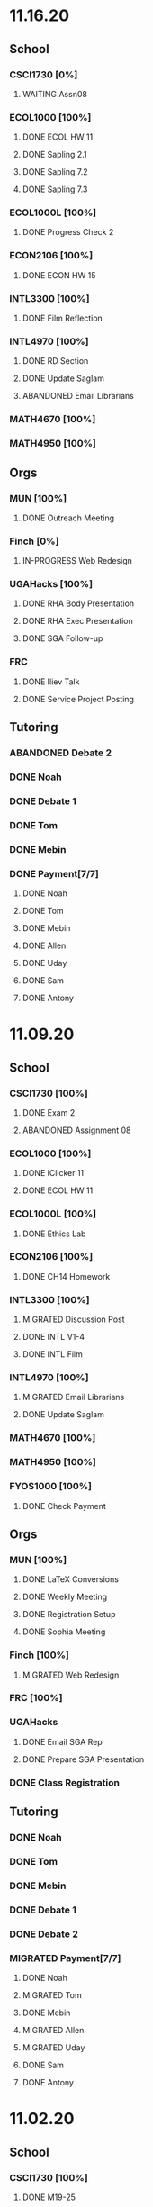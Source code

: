 * 11.16.20
** School
*** CSCI1730 [0%]
**** WAITING Assn08
DEADLINE: <2020-11-22 Sun>
*** ECOL1000 [100%]
**** DONE ECOL HW 11
DEADLINE: <2020-11-20 Fri>
**** DONE Sapling 2.1
DEADLINE: <2020-11-23 Mon>
**** DONE Sapling 7.2
DEADLINE: <2020-11-20 Fri>
**** DONE Sapling 7.3
DEADLINE: <2020-11-20 Fri>
*** ECOL1000L [100%]
**** DONE Progress Check 2
DEADLINE: <2020-11-22 Sun>
*** ECON2106 [100%]
**** DONE ECON HW 15
*** INTL3300 [100%]
**** DONE Film Reflection
DEADLINE: <2020-11-16 Mon>
*** INTL4970 [100%]
**** DONE RD Section
DEADLINE: <2020-11-18 Wed>
**** DONE Update Saglam
**** ABANDONED Email Librarians
*** MATH4670 [100%]
*** MATH4950 [100%]
** Orgs
*** MUN [100%]
**** DONE Outreach Meeting
SCHEDULED: <2020-11-17 Tue 18:00>
*** Finch [0%]
**** IN-PROGRESS Web Redesign
*** UGAHacks [100%]
**** DONE RHA Body Presentation
SCHEDULED: <2020-11-16 Mon 19:30>
**** DONE RHA Exec Presentation
SCHEDULED: <2020-11-16 Mon 19:30>
**** DONE SGA Follow-up
*** FRC
**** DONE Iliev Talk
**** DONE Service Project Posting
DEADLINE: <2020-11-20 Fri>
** Tutoring
*** ABANDONED Debate 2
SCHEDULED: <2020-11-21 Sat 10:00>
*** DONE Noah
SCHEDULED: <2020-11-19 Thu 18:30>
*** DONE Debate 1
SCHEDULED: <2020-11-20 Fri 15:00>
*** DONE Tom
SCHEDULED: <2020-11-22 Sun 18:00>
*** DONE Mebin
SCHEDULED: <2020-11-18 Wed 15:45>
*** DONE Payment[7/7]
**** DONE Noah
**** DONE Tom
**** DONE Mebin
**** DONE Allen
**** DONE Uday
**** DONE Sam
**** DONE Antony
* 11.09.20
** School
*** CSCI1730 [100%]
**** DONE Exam 2
SCHEDULED: <2020-11-10 Tue>
**** ABANDONED Assignment 08
*** ECOL1000 [100%]
**** DONE iClicker 11
DEADLINE: <2020-11-12 Thu>
**** DONE ECOL HW 11
DEADLINE: <2020-11-11 Wed>
*** ECOL1000L [100%]
**** DONE Ethics Lab
DEADLINE: <2020-11-11 Wed>
*** ECON2106 [100%]
**** DONE CH14 Homework
DEADLINE: <2020-11-13 Fri>
*** INTL3300 [100%]
**** MIGRATED Discussion Post
**** DONE INTL V1-4
**** DONE INTL Film
DEADLINE: <2020-11-11 Wed>
*** INTL4970 [100%]
**** MIGRATED Email Librarians
**** DONE Update Saglam
*** MATH4670 [100%]
*** MATH4950 [100%]
*** FYOS1000 [100%]
**** DONE Check Payment
** Orgs
*** MUN [100%]
**** DONE LaTeX Conversions
DEADLINE: <2020-11-09 Mon>
**** DONE Weekly Meeting
SCHEDULED: <2020-11-10 Tue 19:30>
**** DONE Registration Setup
**** DONE Sophia Meeting
SCHEDULED: <2020-11-09 Mon 17:00>
*** Finch [100%]
**** MIGRATED Web Redesign
*** FRC [100%]
*** UGAHacks
**** DONE Email SGA Rep
DEADLINE: <2020-11-15 Sun 12:00>
**** DONE Prepare SGA Presentation
DEADLINE: <2020-11-16 Mon>
*** DONE Class Registration
SCHEDULED: <2020-11-13 Fri 08:30>
** Tutoring
*** DONE Noah
SCHEDULED: <2020-11-12 Thu 18:30>
*** DONE Tom
SCHEDULED: <2020-11-11 Wed 16:15>
*** DONE Mebin
SCHEDULED: <2020-11-11 Wed 15:00>
*** DONE Debate 1
*** DONE Debate 2
*** MIGRATED Payment[7/7]
**** DONE Noah
**** MIGRATED Tom
**** DONE Mebin
**** MIGRATED Allen
**** MIGRATED Uday
**** DONE Sam
**** DONE Antony
* 11.02.20
** School
*** CSCI1730 [100%]
**** DONE M19-25
**** DONE Ch9-12
**** DONE Assn07
DEADLINE: <2020-11-02 Mon>
**** ABANDONED Assn08
*** ECOL1000 [100%]
**** DONE ECOL HW10
DEADLINE: <2020-11-04 Wed>
**** DONE LC 5.2
DEADLINE: <2020-11-02 Mon>
**** DONE LC 5.3
DEADLINE: <2020-11-02 Mon>
**** DONE LC 6.1
DEADLINE: <2020-11-04 Wed>
**** DONE LC 6.2
DEADLINE: <2020-11-04 Wed>
**** DONE iClicker 9
DEADLINE: <2020-11-09 Mon>
**** DONE ECOL Extra Credit
    DEADLINE: <2020-11-04 Wed>
*** ECOL1000L [100%]
*** ECON2106 [100%]
**** DONE ECON Exam 2
SCHEDULED: <2020-11-05 Thu 11:10>
**** DONE ECON Practice Test
    DEADLINE: <2020-11-05 Thu>
*** INTL3300 [50%]
**** TODO INTL V1-4
- [ ] V1
- [ ] V2
- [ ] V3
- [ ] V4
**** DONE INTL Discussion Post
DEADLINE: <2020-11-02 Mon>
*** INTL4970 [0%]
**** TODO Email Librarians
*** MATH4670 [100%]
*** MATH4950 [100%]
** Orgs
*** MUN [100%]
**** MIGRATED LaTeX Conversions
DEADLINE: <2020-11-08 Sun>
**** DONE MUN Meeting
SCHEDULED: <2020-11-03 Tue 19:40>
*** Finch [100%]
**** MIGRATED Web Redesign
*** UGAHacks [100%]
**** DONE Sponsorship Meeting 9
SCHEDULED: <2020-11-06 Fri 19:00>
**** DONE RHA Meeting 2
SCHEDULED: <2020-11-03 Tue 19:30>
*** FRC [100%]
**** ABANDONED Cookie Night
SCHEDULED: <2020-11-08 Sun 18:00>
**** DONE Mindfulness Hour
SCHEDULED: <2020-11-05 Thu 18:00>
**** DONE CAPS Presentation
SCHEDULED: <2020-11-04 Wed 16:00>
** Tutoring
*** MIGRATED Payment[7/7]
**** MIGRATED Noah
**** MIGRATED Tom
**** DONE Mebin
**** MIGRATED Allen
**** MIGRATED Uday
**** MIGRATED Sam
**** MIGRATED Antony
*** DONE Debate 1
*** DONE Debate 2
*** DONE Mebin
SCHEDULED: <2020-11-05 Thu 15:00>
*** DONE Tom
SCHEDULED: <2020-11-05 Thu 14:00>
*** DONE Noah
SCHEDULED: <2020-11-04 Wed 17:30>
* 10.26.20
** School
*** CSCI1730 [100%]
**** MIGRATED M19-25
**** MIGRATED Ch9-12
**** MIGRATED Assn07
**** DONE RQ1-2
     DEADLINE: <2020-11-01 Sun>
*** ECOL1000 [100%]
**** MIGRATED Extra Credit Film
**** DONE iClicker 8
     DEADLINE: <2020-10-30 Fri>
**** DONE Sapling 5.3
     DEADLINE: <2020-10-28 Wed>
**** DONE ECOL HW 8
     DEADLINE: <2020-10-28 Wed>
*** ECOL1000L [100%]
**** DONE Population Growth Assignment
     DEADLINE: <2020-10-28 Wed>
*** ECON2106 [100%]
**** DONE Econ V1-6
**** DONE Econ Review 2
     SCHEDULED: <2020-10-29 Thu 11:10>
**** DONE Econ HW 13
     DEADLINE: <2020-11-01 Sun>
*** INTL3300 [100%]
**** MIGRATED INTL V1-2
**** MIGRATED Discussion Post
**** DONE Nigeria Quiz
     DEADLINE: <2020-10-26 Mon>
*** INTL4970 [100%]
**** DONE Database Meeting
     SCHEDULED: <2020-10-29 Thu 16:00>
*** MATH4670 [100%]
*** MATH4950 [100%]
**** DONE Midterm
*** CLAS1010H [100%]
**** DONE Notify about absences
**** DONE Email Kelly - Payment
**** DONE Call HR
**** DONE Complete Job Posting
** Orgs
*** MUN [100%]
**** ABANDONED 7 PM Sec Meeting
**** DONE Headshot Pref form
*** Finch [0%]
**** IN-PROGRESS Web Redesign
*** UGAHacks [100%]
**** DONE SGA Form
**** DONE Email SGA Rep
**** DONE Instagram Takeover Video
*** Misc [100%]
**** ABANDONED NCUR Email
**** DONE CogSci Meeting 1
     SCHEDULED: <2020-10-28 Wed 18:00>
** Tutoring [100%]
*** DONE Noah
    SCHEDULED: <2020-10-30 Fri 18:15>
*** ABANDONED Noah 2
    SCHEDULED: <2020-10-29 Thu 10:00>
*** DONE Tom
*** DONE Mebin
*** DONE Debate 1
*** DONE Debate 2
* 10.19.20
** School
*** CSCI1730 [100%]
**** MIGRATED Ch 9-11
**** DONE Mod 17-19
**** DONE Assn06
     DEADLINE: <2020-10-26 Mon>
*** ECOL1000 [100%]
**** DONE Sapling 4.3
     DEADLINE: <2020-10-24 Sat>
*** ECOL1000L [100%]
**** DONE Consumer Assignment
     DEADLINE: <2020-10-21 Wed>
*** ECON2106 [100%]
**** DONE Econ V1-10
- [X] V1-5
- [X] V6-10
**** DONE HW 12
*** INTL3300 [100%]
**** DONE Country Presentation
**** DONE INTL V1-2
*** INTL4970 [100%]
**** DONE Email Follow-up
**** DONE Email Data Contact
*** MATH4670 [100%]
*** MATH4950 [100%]
**** DONE Email Follow-up
*** CLAS1010H [100%]
** Orgs
*** MUN [100%]
**** DONE MUN Meeting
     SCHEDULED: <2020-10-20 Tue 20:00>
     - Weather Friday
     - Internet Saturday
     - BG Commenting via Gdocs, Website
**** DONE BG Draft 1
     DEADLINE: <2020-10-20 Tue 20:00>
*** Finch [100%]
**** MIGRATED Website Redesign
*** UGAHacks [100%]
**** DONE RHA Meeting Contact
*** Misc
**** DONE CGI Application
     DEADLINE: <2020-10-25 Sun>
** Tutoring
*** DONE Noah
    SCHEDULED: <2020-10-21 Wed 15:30>
*** DONE Tom
SCHEDULED: <2020-10-23 Fri 11:30>
*** DONE Mebin
SCHEDULED: <2020-10-22 Thu 15:00>
*** DONE Debate 1
*** ABANDONED Debate 2
* 10.11.20
** School
*** CSCI1730 [100%]
**** DONE Assn05
DEADLINE: <2020-10-18 Sun>
**** ABANDONED Modules 17-19
*** ECOL1000 [100%]
**** DONE Sapling Module
DEADLINE: <2020-10-14 Wed>
**** DONE Ecol HW 7
DEADLINE: <2020-10-16 Fri>
**** DONE iClicker 6
DEADLINE: <2020-10-13 Tue>
**** DONE iClicker 7
DEADLINE: <2020-10-16 Fri>
**** DONE Ecol Study Guide
DEADLINE: <2020-10-16 Fri>
*** ECOL1000L [100%]
**** DONE Food Impacts Assignment
SCHEDULED: <2020-10-14 Wed>
*** ECON2106 [100%]
**** DONE Econ V1-5
- [X] V1
- [X] V2
- [X] V3
- [X] V4
- [X] V5
**** DONE Econ HW 11
*** INTL3300 [100%]
**** ABANDONED Film Viewing
DEADLINE: <2020-10-14 Wed>
**** DONE Journal Reflection 3
*** INTL4970 [100%]
**** DONE Email Response
*** MATH4670 [100%]
**** DONE Iliev Meeting
SCHEDULED: <2020-10-17 Sat 15:00>
*** MATH4950 [100%]
*** CLAS1010H [100%]
**** DONE Preferences Quiz
** Orgs
*** MUN [100%]
**** DONE MUN Meeting
SCHEDULED: <2020-10-16 Fri 20:00>
**** DONE Meeting w Alexa
SCHEDULED: <2020-10-18 Sun 15:00>
**** DONE BG Meeting 2
SCHEDULED: <2020-10-19 Mon 19:00>
*** Finch [100%]
**** MIGRATED Website Redesign
*** UGAHacks [100%]
**** DONE 1-1 Jeffery Meeting
SCHEDULED: <2020-10-11 Sun 16:15>
**** DONE Email RHA Rep
DEADLINE: <2020-10-12 Mon>
**** DONE RHA Allocations Form
*** Misc [100%]
**** DONE Advising Appointment
***** DONE CS
SCHEDULED: <2020-10-16 Fri 10:00>
***** DONE IA
SCHEDULED: <2020-10-15 Thu 13:00>
**** MIGRATED CGI Application
DEADLINE: <2020-10-18 Sun>
** Tutoring
*** DONE Noah
SCHEDULED: <2020-10-16 Fri 16:00>
*** DONE Tom
SCHEDULED: <2020-10-17 Sat 12:30>
*** ABANDONED Mebin
*** DONE Debate 1
SCHEDULED: <2020-10-12 Mon 11:00>
*** DONE Debate 2
SCHEDULED: <2020-10-16 Fri 15:00>
*** ABANDONED Debate 3
* 10.05.20
** School
*** CSCI1730 [100%]
**** DONE Module 13-16
**** DONE Assn04
DEADLINE: <2020-10-09 Fri>
*** ECOL1000 [100%]
**** DONE Sapling 3.1
     DEADLINE: <2020-10-05 Mon>
**** DONE Email Incorrect Grade
*** ECOL1000L [100%]
**** DONE Stream Lab
     SCHEDULED: <2020-10-09 Fri>
**** DONE Data Check 1
     DEADLINE: <2020-10-07 Wed>
*** ECON2106 [100%]
**** DONE V1-6
- [X] V1
- [X] V2
- [X] V3
- [X] V4
- [X] V5
- [X] V6
**** DONE Econ HW6
*** INTL3300 [100%]
**** DONE Lectures 1-2
**** DONE INTL Quiz 5
     DEADLINE: <2020-10-09 Fri>
**** DONE Flipgrid 4
     DEADLINE: <2020-10-09 Fri>
*** INTL4970 [100%]
**** DONE Theory Follow-upt
     DEADLINE: <2020-10-05 Mon>
*** MATH4670 [100%]
*** MATH4950 [100%]
*** FYOS1000 [100%]
**** DONE FYO Seminar
     SCHEDULED: <2020-10-06 Tue 11:10>
** Orgs
*** MUN [100%]
**** DONE Headshot Form
**** DONE MUN Meeting
     SCHEDULED: <2020-10-07 Wed 20:00>
*** Finch [100%]
**** MIGRATED Website Redesign
DEADLINE: <2020-10-18 Sun>
*** UGAHacks [100%]
**** DONE Career Fair Follow-ups
     DEADLINE: <2020-10-05 Mon>
*** Misc [100%]
**** DONE Ramsey Reward Pickup
     SCHEDULED: <2020-10-08 Thu 13:00>
**** MIGRATED Advising appointment
** Tutoring [100%]
*** DONE Noah
    SCHEDULED: <2020-10-07 Wed 10:30>
*** DONE Tom
SCHEDULED: <2020-10-08 Thu 12:45>
*** DONE Mebin
*** DONE Debate 1
    SCHEDULED: <2020-10-09 Fri 15:00>
*** MIGRATED Debate 2
    SCHEDULED: <2020-10-10 Sat 10:00>

* 09.28.20
** School
*** CSCI1730 [100%]
**** DONE CS Exam 1
     SCHEDULED: <2020-09-29 Tue>
**** ABANDONED Assn04
     DEADLINE: <2020-10-02 Fri>
*** ECOL1000 [100%]
**** DONE iClicker Assignment
     DEADLINE: <2020-09-30 Wed>
**** DONE Ecol HW 05
     DEADLINE: <2020-10-02 Fri>
*** ECOL1000L [100%]
**** DONE Data Lab
     SCHEDULED: <2020-09-30 Wed>
*** ECON2106 [100%]
**** DONE Econ Exam 1
     DEADLINE: <2020-10-01 Thu>
*** INTL3300 [100%]
**** DONE Journal Reflection 3
     DEADLINE: <2020-10-04 Sun>
**** DONE INTL V1-2
*** INTL4970
*** MATH4670 [100%]
**** DONE Class
**** DONE Review Follow-up
*** MATH4950
*** FYOS1000 [100%]
**** DONE Email Norman
** Orgs
*** MUN [100%]
**** DONE MUN Meeting
     SCHEDULED: <2020-09-29 Tue 19:40>
*** Finch [100%]
**** DONE Headshots
     SCHEDULED: <2020-10-01 Thu 17:00>
*** UGAHacks [100%]
**** DONE Update Handshake
     DEADLINE: <2020-10-02 Fri>
**** DONE Career Fair
     SCHEDULED: <2020-09-30 Wed>
**** DONE CS Career Fair
     DEADLINE: <2020-09-29 Tue
*** TEDxUGA [100%]
**** DONE TEDx Application
     DEADLINE: <2020-09-30 Wed>
** Tutoring [100%]
*** ABANDONED Noah
*** DONE Tom
    SCHEDULED: <2020-10-01 Thu 12:45>
*** DONE Mebin
    SCHEDULED: <2020-09-30 Wed 15:00>
*** DONE Debate 1
    SCHEDULED: <2020-10-02 Fri 15:00>
*** DONE Debate 2
    SCHEDULED: <2020-10-03 Sat 10:00>
* 09.21.20
** School
*** CSCI1730 [100%]
**** DONE Assn03
     DEADLINE: <2020-09-25 Fri>
**** ABANDONED Dietel Readings
**** MIGRATED Exam Review
*** ECOL1000 [100%]
**** DONE Exam Study Guide
**** DONE Exam 1
     DEADLINE: <2020-09-23 Wed>
*** ECOL1000L [100%]
**** DONE SimBio Lab
     DEADLINE: <2020-09-23 Wed>
*** ECON2106 [100%]
**** DONE Econ V1-4
**** DONE Econ V4-8
**** DONE Econ HW5
     DEADLINE: <2020-09-25 Fri>
**** DONE Econ Practice Test
     DEADLINE: <2020-09-24 Thu 11:10>
**** DONE Econ Class Review
     SCHEDULED: <2020-09-24 Thu 11:10>
*** INTL3300 [100%]
**** DONE INTL Quiz 4
     DEADLINE: <2020-09-26 Sat>
**** ABANDONED Discussion Board #2
     DEADLINE: <2020-09-25 Fri>
**** DONE INTL V1-2
**** DONE Case Study Signup
     DEADLINE: <2020-09-27 Sun>
*** INTL4970 [100%]
**** DONE Theory Section
     DEADLINE: <2020-09-27 Sun>
*** MATH4670 [100%]
**** DONE Weekly Meeting Time
*** MATH4950 [100%]
**** ABANDONED
*** FYOS1000 [100%]
**** DONE Check-ins
     DEADLINE: <2020-09-22 Tue>
**** DONE PLaTO Course
     DEADLINE: <2020-09-26 Sat>
** Orgs
*** MUN [100%]
**** DONE Socials Master
     DEADLINE: <2020-09-22 Tue 20:00>
**** DONE Background Guide
     DEADLINE: <2020-09-22 Tue 20:00>
**** DONE Meeting 2
     SCHEDULED: <2020-09-22 Tue 19:30>
*** Finch [100%]
**** ABANDONED Recap Video
*** UGAHacks [100%]
**** DONE Carson Email
**** DONE General Emails
**** DONE Headshots
     SCHEDULED: <2020-09-23 Wed 17:00>
*** TEDxUGA [100%]
**** MIGRATED TEDx Application
     DEADLINE: <2020-09-30 Wed>
*** Honors [100%]
**** DONE FFR Email
     DEADLINE: <2020-09-25 Fri>
** Tutoring
*** DONE Noah
    SCHEDULED: <2020-09-22 Tue 18:00>
*** ABANDONED Tom
*** DONE Mebin
    SCHEDULED: <2020-09-25 Fri 15:00>
*** ABANDONED Debate 1
*** ABANDONED Debate 2
* 09.14.20
** School
*** CSCI1730 [100%]
**** DONE Assn002
DEADLINE: <2020-09-18 Fri>
**** DONE Module 9
**** DONE Module 10
**** MIGRATED Dietel Readings
*** ECOL1000 [100%]
**** DONE Sapling 6.3
     DEADLINE: <2020-09-18 Fri>
**** DONE iClicker 1
     DEADLINE: <2020-09-18 Fri>
**** DONE iClicker 2
     DEADLINE: <2020-09-21 Mon>
**** DONE ECOL HW4
     DEADLINE: <2020-09-19 Sat>
*** ECOL1000L [100%]
**** DONE Lifestyle Project Template
     DEADLINE: <2020-09-17 Thu 08:00>
**** DONE SimBio Work
     DEADLINE: <2020-09-17 Thu 08:00>
*** ECON2106 [100%]
**** DONE V1-V3
- [X] V1
- [X] V2
- [X] V3
**** DONE V4-V6
- [X] V4
- [X] V5
- [X] V6
**** DONE Econ HW4
     DEADLINE: <2020-09-18 Fri>
*** INTL3300 [100%]
**** DONE INTL Lecture 1
**** DONE INTL Lecture 2
**** DONE INTL Reading
**** ABANDONED INTL Documentary
**** DONE Journal Reflection 2
     DEADLINE: <2020-09-18 Fri>
*** INTL4970 [100%]
**** DONE Saglam Meeting
     SCHEDULED: <2020-09-18 Fri 11:30>
*** MATH4670 [100%]
**** DONE Class 1
     SCHEDULED: <2020-09-14 Mon 13:50>
**** DONE Make-up meeting
*** MATH4950 [100%]
**** DONE Email participants
*** FYOS1000 [100%]
**** DONE Edit Speech 1
     DEADLINE: <2020-09-14 Mon 12:00>
**** DONE Edit Speech 2
**** DONE Edit Speech 3
** Orgs
*** MUN [100%]
**** DONE MUN Meeting 1
     SCHEDULED: <2020-09-15 Tue 19:30>
**** DONE MUN Insta Story
**** MIGRATED MUN Socials Master
*** Finch [100%]
**** DONE Finch Recap 2
**** DONE Sneak Peek V.2 Design
*** UGAHacks [100%]
**** MIGRATED Initial Emails
**** MIGRATED SGA Sponsorship Form
*** TEDxUGA [100%]
**** MIGRATED Application
*** Honors [100%]
**** MIGRATED FFR Email
** Tutoring
*** DONE Noah
     SCHEDULED: <2020-09-16 Wed 15:30>
*** DONE Tom
     SCHEDULED: <2020-09-17 Thu 13:00>
*** DONE Mebin
     SCHEDULED: <2020-09-17 Thu 15:00>
*** DONE Debate 1
     SCHEDULED: <2020-09-18 Fri 15:00>
*** DONE Debate 2
* 09.07.20
** School
*** CSCI1730 [100%]
**** MIGRATED Dietel 22.1—22.5
- [ ] 22.1
- [ ] 22.2
- [ ] 22.3
- [ ] 22.4
- [ ] 22.5
**** DONE Lab 02
     SCHEDULED: <2020-09-08 Tue 09:35>
**** DONE Module 8
**** MIGRATED Module 9
*** ECOL1000 [100%]
**** DONE HW3
     DEADLINE: <2020-09-11 Fri>
**** ABANDONED ECOL 10.2
**** DONE Sapling 10.2
     DEADLINE: <2020-09-09 Wed>
**** DONE TEDxEcol
**** DONE iClicker
     DEADLINE: <2020-09-11 Fri>
*** ECOL1000L [100%]
**** DONE Lifestyle Proposal
     DEADLINE: <2020-09-09 Wed>
**** DONE ECOL Lab 02
     DEADLINE: <2020-09-09 Wed>
*** ECON2106 [100%]
**** DONE Homework 3
     DEADLINE: <2020-09-11 Fri>
**** DONE ECON Videos
- [X] V1
- [X] V2
- [X] V3
*** INTL3300 [100%]
**** DONE Quiz 2
     DEADLINE: <2020-09-08 Tue>
**** DONE INTL Videos
- [X] V1
- [X] V2
**** DONE Quiz 3
**** DONE Flipgrid 2
*** INTL4970 [100%]
**** DONE Theory Section
     DEADLINE: <2020-09-11 Fri>
*** MATH4670
*** MATH4950
** Orgs
*** MUN
*** DONE Info Session 2
    SCHEDULED: <2020-09-08 Tue 20:00>
*** DONE Simulation
    SCHEDULED: <2020-09-09 Wed 20:00>
*** DONE Group Interview
    SCHEDULED: <2020-09-11 Fri>
*** Finch
*** Debate
**** DONE UK Judging
    SCHEDULED: <2020-09-12 Sat 09:30>
** Tutoring
*** DONE Noah
*** DONE Tom
*** DONE Mebin
*** DONE Debate 1
    SCHEDULED: <2020-09-11 Fri 15:00>
*** DONE Debate 2
    SCHEDULED: <2020-09-12 Sat 10:00>
** Email
*** ABANDONED Schneider, Updates
* 08.30.20
** School
*** CSCI1730 [100%]
**** DONE Module 3 Video
**** DONE Lab 01
     SCHEDULED: <2020-09-01 Tue 09:35>
**** DONE Module 4-6
**** DONE Module 7-8c
     DEADLINE: <2020-09-08 Tue>
*** ECOL1000 [100%]
**** DONE iCliker Reef Questions 1
     DEADLINE: <2020-09-02 Wed>
**** DONE ECOLHW1
     DEADLINE: <2020-09-01 Tue>
**** DONE ECOL1.3
     DEADLINE: <2020-09-04 Fri>
**** DONE ECOL4.2
     DEADLINE: <2020-09-04 Fri>
**** DONE ECOL10.1
     DEADLINE: <2020-09-04 Fri>
**** DONE ECOLHW2
     DEADLINE: <2020-09-04 Fri>
*** ECOL1000L [100%]
**** DONE Intro Discussion
**** DONE Lifestyle Quiz
**** MIGRATED Lifestyle Proposal
*** ECON2106 [100%]
**** DONE Ch2 Homework
     DEADLINE: <2020-09-04 Fri>
**** DONE V1 - V5
**** DONE V5 - V9
*** INTL3300 [100%]
**** DONE INTLV1
**** DONE INTLV2
**** DONE INTL Discussion 1
     DEADLINE: <2020-09-08 Tue>
*** INTL4970 [100%]
**** MIGRATED Research Question & Theory Section
*** MATH4670 [100%]
**** DONE Meeting 1
     SCHEDULED: <2020-09-02 Wed 13:55>
*** MATH4950 [100%]
**** DONE Scheneider Follow-up
** Orgs
*** MUN
**** DONE [[~/Workflow/mun/munRecruitment.org][MUN Tryout Info]]
**** DONE SPIA Involvement Fair
     SCHEDULED: <2020-09-03 Thu 19:00>
*** Finch
**** DONE Brand Guideline Completion
     DEADLINE: <2020-09-04 Fri>
** Tutoring [100%]
**** DONE Tom
     SCHEDULED: <2020-09-02 Wed 15:00>
**** DONE Mebin
**** ABANDONED Noah
     SCHEDULED: <2020-09-03 Thu 15:30>
**** DONE Debate 1
**** DONE Debate 2
** Email
*** DONE Iliev, COVID
*** DONE White, COVID
*** DONE Saglam, COVID
* 08.23.20
** School
*** CSCI1730 [100%]
**** DONE Reading 1
     DEADLINE: <2020-08-25 Tue 9:00>
**** DONE Reading 2
     DEADLINE: <2020-08-27 Thu 09:00>
**** DONE Module 0 Video
**** DONE Module 1 Video
**** DONE Module 2 Video
*** ECOL1000 [100%]
**** DONE ECOL1.1
**** DONE ECOL1.2
     DEADLINE: <2020-08-28 Fri>
**** DONE ECOL2.2
     DEADLINE: <2020-08-31 Mon>
**** DONE ECOL4.1
     DEADLINE: <2020-08-31 Mon>
**** MIGRATED Homework 1
**** MIGRATED iClicker Reef Assignment
*** ECOL1000L [100%]
**** DONE ECOL Syllabus Quiz
**** MIGRATED ECOL Discussion Intro
**** MIGRATED Lifestyle Activity Assessment
**** MIGRATED Lifestyle Activity Quiz
**** DONE iClicker Reef Questions
     DEADLINE: <2020-08-28 Fri>
*** ECON2106 [100%]
**** DONE V1
**** DONE V2
**** DONE V3
**** DONE V4
**** DONE V5
**** DONE V6
**** DONE HW1
     DEADLINE: <2020-08-28 Fri>
*** INTL3300 [100%]
**** DONE Module 1 [100%]
 DEADLINE: <2020-08-26 Wed>
- [X] Lecture 1
- [X] Lecture 2
- [X] Reading 1
- [X] INTL Quiz 1
- [X] Discussion 1
**** DONE Module 2 [100%]
     SCHEDULED: <2020-08-30 Sun>
- [X] M2V1
- [X] M2V2
- [X] M2V3
- [X] M2R1
- [X] M2R2
- [X] M2R3
- [X] Journal 1
- [X] FlipGrid 1
*** INTL4970 [100%]
**** DONE 4970R Follow-up
    SCHEDULED: <2020-08-24 Mon 17:00>
**** DONE Saglam Update
     SCHEDULED: <2020-08-25 Tue 17:00>
*** MATH4670 [100%]
**** DONE Math Zoom Class
     SCHEDULED: <2020-08-24 Mon 13:50-14:- ->
*** MATH4950 [100%]
**** DONE Registration
** Orgs
*** MUN [100%]
**** DONE MUN Meeting
     SCHEDULED: <2020-08-25 Tue 20:00>
**** MIGRATED [[~/workflow/mun/munTryoutNotes.org][MUN Tryout Info]]
*** FRC [100%]
**** DONE Welcome Meeting
     SCHEDULED: <2020-08-27 Thu 19:00>
*** UGAHacks [100%]
**** DONE UGAHacks dates/times for presentation
** Tutoring [100%]
*** DONE Tom
    SCHEDULED: <2020-08-26 Wed 11:15>
*** DONE Mebin
    SCHEDULED: <2020-08-25 Tue 16:00>
*** DONE Noah 1
    SCHEDULED: <2020-08-24 Mon 15:30>
*** DONE Noah 2
    SCHEDULED: <2020-08-27 Thu 15:30>
*** DONE Debate
    SCHEDULED: <2020-08-28 Fri 15:00>
*** DONE Debate 2
    SCHEDULED: <2020-08-28 Fri 16:00>
** Email [100%]
*** DONE Norman, PLA
    DEADLINE: <2020-08-23 Sun 17:00>
* 08.19.20
** School
*** CSCI1730 [100%]
**** DONE Done Class Rotation
**** DONE Done Nike Password
*** ECOL1000 [100%]
**** DONE Ecology Zoom Class
     SCHEDULED: <2020-08-21 Fri 12:40>
**** DONE Sapling Registration
**** DONE iClicker Reef Registration
**** DONE Syllabus Quiz
*** ECON2106 [100%]
**** DONE MyEconLab Registration
**** DONE Practice Assignment
     DEADLINE: <2020-08-21 Fri>
*** INTL3300 [100%]
**** MIGRATED Module 1 [0%]
     DEADLINE: <2020-08-26 Wed>
- [ ] Lecture 1
- [ ] Lecture 2
- [ ] Reading 1
- [ ] INTL Quiz 1
- [ ] Discussion 1
**** DONE Class Meeting
     SCHEDULED: <2020-08-21 Fri 13:55>
**** DONE Email Online-only
*** INTL4970 [100%]
**** DONE Submit Course App
     DEADLINE: <2020-08-24 Mon>
*** MATH-L
** Orgs
*** MUN [100%]
**** DONE MUN Meaning Story
**** ABANDONED First Day Story
**** DONE Instagram Post
**** DONE Try-out Meeting
     SCHEDULED: <2020-08-22 Sat 14:00>
**** MIGRATED [[~/workflow/munTryoutNotes.org][MUN Tryout Info]]
*** UGAHacks
*** FRC [100%]
**** ABANDONED Director Meeting
     DEADLINE: <2020-08-21 Fri>
*** Finch [100%]
**** DONE COVID Interview
     SCHEDULED: <2020-08-21 Fri 17:00>
** Tutoring [100%]
*** DONE Debate 1
    SCHEDULED: <2020-08-21 Fri 15:00>
*** DONE Debate 2
    SCHEDULED: <2020-08-21 Fri 16:00>
*** DONE Brian
    DEADLINE: <2020-08-20 Thu>
*** DONE Noah
    DEADLINE: <2020-08-19 Wed>
*** DONE Mebin
    DEADLINE: <2020-08-19 Wed>
*** DONE Tom
    DEADLINE: <2020-08-19 Wed>
** Email [100%]
*** DONE Schneider, Math in Outer Space
    DEADLINE: <2020-08-21 Fri>
*** DONE Iliev, Combinatorics
    DEADLINE: <2020-08-21 Fri>

*** MIGRATED Norman, PLA
* Template
** School
*** CSCI1730 [%]
*** ECOL1000 [%]
*** ECOL1000L [%]
*** ECON2106 [%]
*** INTL3300 [%]
*** INTL4970 [%]
*** MATH4670 [%]
*** MATH4950 [%]
*** FYOS1000 [%]
** Orgs
*** MUN [%]
*** Finch [%]
*** UGAHacks [%]
*** TEDxUGA [%]
*** Honors [%]
** Tutoring
*** Noah
*** Tom
*** Mebin
*** Debate 1
*** Debate 2

